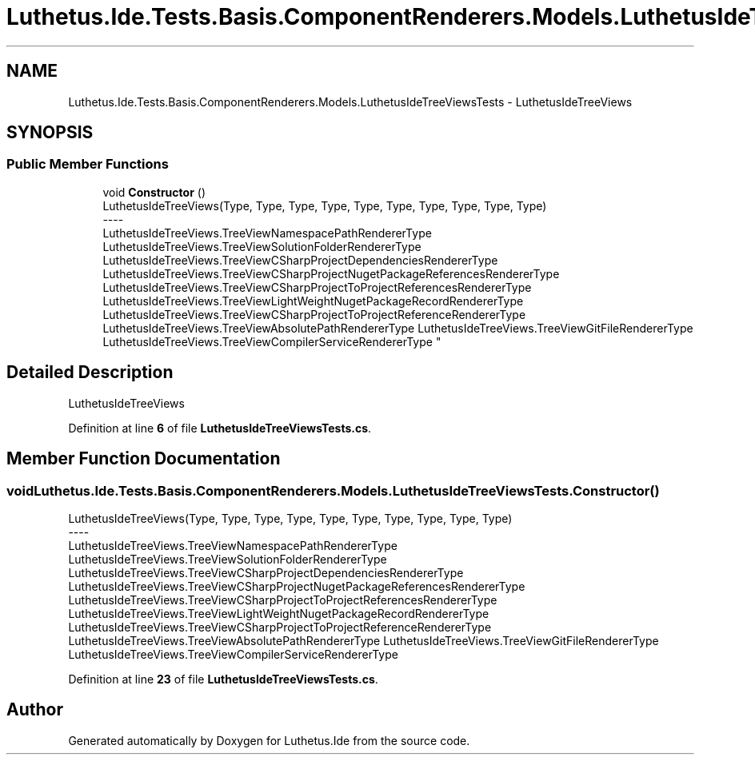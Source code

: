 .TH "Luthetus.Ide.Tests.Basis.ComponentRenderers.Models.LuthetusIdeTreeViewsTests" 3 "Version 1.0.0" "Luthetus.Ide" \" -*- nroff -*-
.ad l
.nh
.SH NAME
Luthetus.Ide.Tests.Basis.ComponentRenderers.Models.LuthetusIdeTreeViewsTests \- LuthetusIdeTreeViews  

.SH SYNOPSIS
.br
.PP
.SS "Public Member Functions"

.in +1c
.ti -1c
.RI "void \fBConstructor\fP ()"
.br
.RI "LuthetusIdeTreeViews(Type, Type, Type, Type, Type, Type, Type, Type, Type, Type) 
.br
----
.br
 LuthetusIdeTreeViews\&.TreeViewNamespacePathRendererType LuthetusIdeTreeViews\&.TreeViewSolutionFolderRendererType LuthetusIdeTreeViews\&.TreeViewCSharpProjectDependenciesRendererType LuthetusIdeTreeViews\&.TreeViewCSharpProjectNugetPackageReferencesRendererType LuthetusIdeTreeViews\&.TreeViewCSharpProjectToProjectReferencesRendererType LuthetusIdeTreeViews\&.TreeViewLightWeightNugetPackageRecordRendererType LuthetusIdeTreeViews\&.TreeViewCSharpProjectToProjectReferenceRendererType LuthetusIdeTreeViews\&.TreeViewAbsolutePathRendererType LuthetusIdeTreeViews\&.TreeViewGitFileRendererType LuthetusIdeTreeViews\&.TreeViewCompilerServiceRendererType "
.in -1c
.SH "Detailed Description"
.PP 
LuthetusIdeTreeViews 
.PP
Definition at line \fB6\fP of file \fBLuthetusIdeTreeViewsTests\&.cs\fP\&.
.SH "Member Function Documentation"
.PP 
.SS "void Luthetus\&.Ide\&.Tests\&.Basis\&.ComponentRenderers\&.Models\&.LuthetusIdeTreeViewsTests\&.Constructor ()"

.PP
LuthetusIdeTreeViews(Type, Type, Type, Type, Type, Type, Type, Type, Type, Type) 
.br
----
.br
 LuthetusIdeTreeViews\&.TreeViewNamespacePathRendererType LuthetusIdeTreeViews\&.TreeViewSolutionFolderRendererType LuthetusIdeTreeViews\&.TreeViewCSharpProjectDependenciesRendererType LuthetusIdeTreeViews\&.TreeViewCSharpProjectNugetPackageReferencesRendererType LuthetusIdeTreeViews\&.TreeViewCSharpProjectToProjectReferencesRendererType LuthetusIdeTreeViews\&.TreeViewLightWeightNugetPackageRecordRendererType LuthetusIdeTreeViews\&.TreeViewCSharpProjectToProjectReferenceRendererType LuthetusIdeTreeViews\&.TreeViewAbsolutePathRendererType LuthetusIdeTreeViews\&.TreeViewGitFileRendererType LuthetusIdeTreeViews\&.TreeViewCompilerServiceRendererType 
.PP
Definition at line \fB23\fP of file \fBLuthetusIdeTreeViewsTests\&.cs\fP\&.

.SH "Author"
.PP 
Generated automatically by Doxygen for Luthetus\&.Ide from the source code\&.
